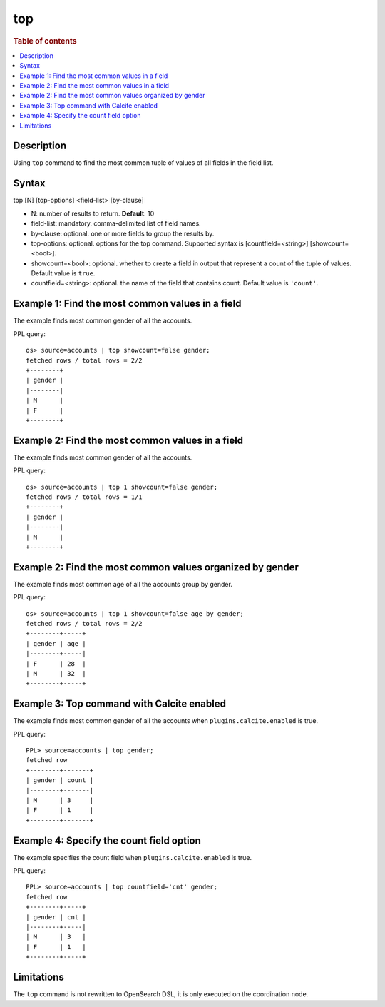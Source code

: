 =============
top
=============

.. rubric:: Table of contents

.. contents::
   :local:
   :depth: 2


Description
============
| Using ``top`` command to find the most common tuple of values of all fields in the field list.


Syntax
============
top [N] [top-options] <field-list> [by-clause]

* N: number of results to return. **Default**: 10
* field-list: mandatory. comma-delimited list of field names.
* by-clause: optional. one or more fields to group the results by.
* top-options: optional. options for the top command. Supported syntax is [countfield=<string>] [showcount=<bool>].
* showcount=<bool>: optional. whether to create a field in output that represent a count of the tuple of values. Default value is ``true``.
* countfield=<string>: optional. the name of the field that contains count. Default value is ``'count'``.


Example 1: Find the most common values in a field
===========================================

The example finds most common gender of all the accounts.

PPL query::

    os> source=accounts | top showcount=false gender;
    fetched rows / total rows = 2/2
    +--------+
    | gender |
    |--------|
    | M      |
    | F      |
    +--------+

Example 2: Find the most common values in a field
===========================================

The example finds most common gender of all the accounts.

PPL query::

    os> source=accounts | top 1 showcount=false gender;
    fetched rows / total rows = 1/1
    +--------+
    | gender |
    |--------|
    | M      |
    +--------+

Example 2: Find the most common values organized by gender
====================================================

The example finds most common age of all the accounts group by gender.

PPL query::

    os> source=accounts | top 1 showcount=false age by gender;
    fetched rows / total rows = 2/2
    +--------+-----+
    | gender | age |
    |--------+-----|
    | F      | 28  |
    | M      | 32  |
    +--------+-----+

Example 3: Top command with Calcite enabled
===========================================

The example finds most common gender of all the accounts when ``plugins.calcite.enabled`` is true.

PPL query::

    PPL> source=accounts | top gender;
    fetched row
    +--------+-------+
    | gender | count |
    |--------+-------|
    | M      | 3     |
    | F      | 1     |
    +--------+-------+


Example 4: Specify the count field option
=========================================

The example specifies the count field when ``plugins.calcite.enabled`` is true.

PPL query::

    PPL> source=accounts | top countfield='cnt' gender;
    fetched row
    +--------+-----+
    | gender | cnt |
    |--------+-----|
    | M      | 3   |
    | F      | 1   |
    +--------+-----+

Limitations
===========
The ``top`` command is not rewritten to OpenSearch DSL, it is only executed on the coordination node.
